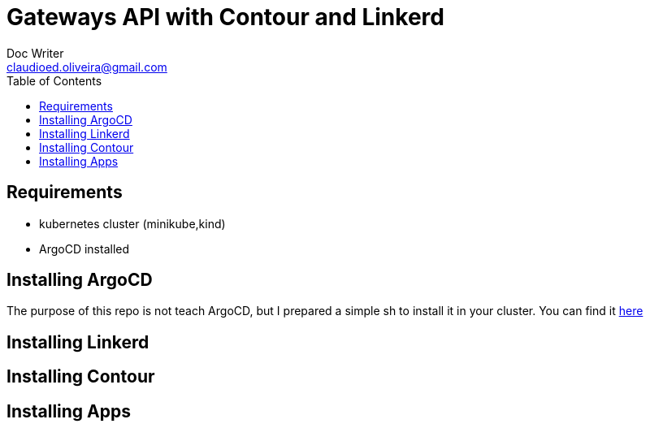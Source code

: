 = Gateways API with Contour and Linkerd
Doc Writer <claudioed.oliveira@gmail.com>
:reproducible:
:listing-caption: Listing
:source-highlighter: rouge
:toc:
// Uncomment next line to add a title page (or set doctype to book)
//:title-page:
// Uncomment next line to set page size (default is A4)
//:pdf-page-size: Letter


== Requirements
* kubernetes cluster (minikube,kind)
* ArgoCD installed

== Installing ArgoCD
The purpose of this repo is not teach ArgoCD, but I prepared a simple sh
to install it in your cluster. You can find it link:argo-install/argo.sh[here]


== Installing Linkerd

== Installing Contour

== Installing Apps